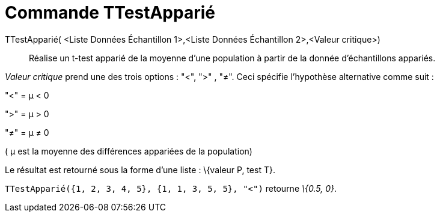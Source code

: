= Commande TTestApparié
:page-en: commands/TTestPaired
ifdef::env-github[:imagesdir: /fr/modules/ROOT/assets/images]

TTestApparié( <Liste Données Échantillon 1>,<Liste Données Échantillon 2>,<Valeur critique>)::
  Réalise un t-test apparié de la moyenne d'une population à partir de la donnée d'échantillons appariés.

_Valeur critique_ prend une des trois options : "<", ">" , "≠". Ceci spécifie l'hypothèse alternative comme suit :

"<" = μ < 0

">" = μ > 0

"≠" = μ ≠ 0

( μ est la moyenne des différences appariées de la population)

Le résultat est retourné sous la forme d'une liste : \{valeur P, test T}.

[EXAMPLE]
====

`++TTestApparié({1, 2, 3, 4, 5}, {1, 1, 3, 5, 5}, "<")++` retourne _\{0.5, 0}_.

====
